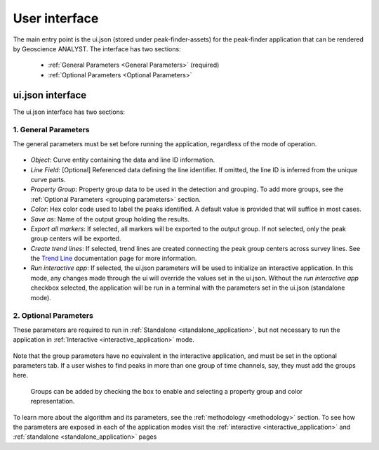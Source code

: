 .. _usage:

User interface
==============

The main entry point is the ui.json (stored under peak-finder-assets) for the peak-finder application that can be rendered by Geoscience ANALYST. The interface has two sections:

 - :ref:`General Parameters <General Parameters>` (required)
 - :ref:`Optional Parameters <Optional Parameters>`

ui.json interface
~~~~~~~~~~~~~~~~~

The ui.json interface has two sections:

.. _General Parameters:

1. General Parameters
_____________________

The general parameters must be set before running the application, regardless of
the mode of operation.

.. figure:: /images/usage/general_parameters.png
    :scale: 40%


- *Object*: Curve entity containing the data and line ID information.
- *Line Field*: [Optional] Referenced data defining the line identifier. If omitted, the line ID
  is inferred from the unique curve parts.
- *Property Group*: Property group data to be used in the detection and grouping. To add more groups, see
  the :ref:`Optional Parameters <grouping parameters>` section.
- *Color*: Hex color code used to label the peaks identified. A default value is provided that will
  suffice in most cases.
- *Save as*: Name of the output group holding the results.
- *Export all markers*: If selected, all markers will be exported to the output group. If not selected,
  only the peak group centers will be exported.
- *Create trend lines*: If selected, trend lines are created connecting the peak group centers across survey lines. See
  the `Trend Line <https://mirageoscience-curve-apps.readthedocs-hosted.com/en/latest/trend_lines.html#trend-lines>`_
  documentation page for more information.
- *Run interactive app*: If selected, the ui.json parameters will be
  used to initialize an interactive application.  In this mode, any changes made
  through the ui will override the values set in the ui.json.  Without the
  *run interactive app* checkbox selected, the application will be run in a terminal
  with the parameters set in the ui.json (standalone mode).

.. _Optional Parameters:

2. Optional Parameters
______________________


These parameters are required to run in :ref:`Standalone <standalone_application>`, but not necessary to run the application in :ref:`Interactive <interactive_application>` mode.

.. figure:: /images/usage/optional_parameters.png
    :scale: 40%

Note that the group parameters have no equivalent in the interactive application,
and must be set in the optional parameters tab.  If a user wishes to find peaks in more
than one group of time channels, say, they must add the groups here.

.. _grouping parameters:

.. figure:: /images/usage/groups.png
   :scale: 40%

   Groups can be added by checking the box to enable and selecting a property group and
   color representation.

To learn more about the algorithm and its parameters, see the :ref:`methodology <methodology>`
section.  To see how the parameters are exposed in each of the application modes visit the
:ref:`interactive <interactive_application>` and :ref:`standalone <standalone_application>`
pages
